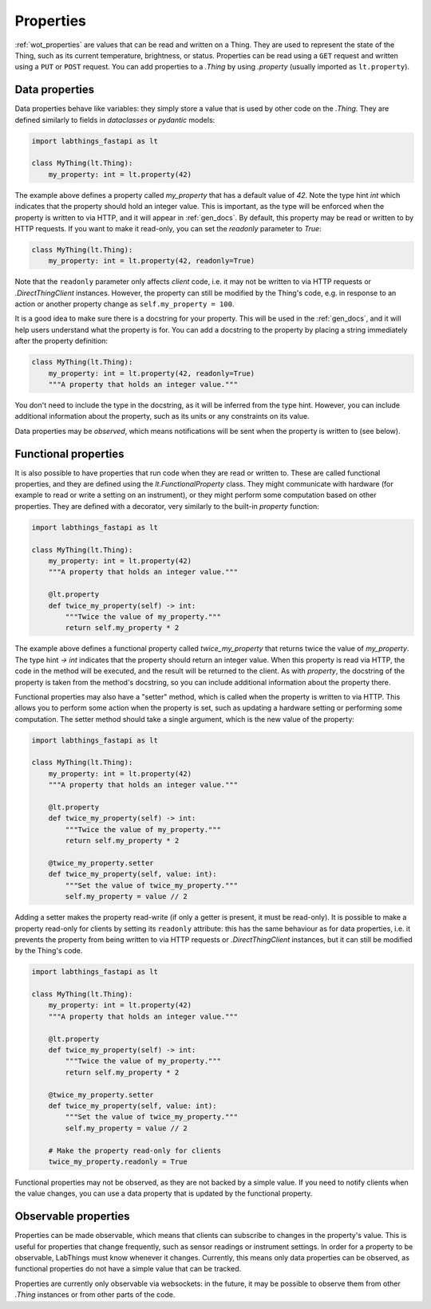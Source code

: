 .. _tutorial_properties:

Properties
=========================

:ref:`wot_properties` are values that can be read and written on a Thing. They are used to represent the state of the Thing, such as its current temperature, brightness, or status. Properties can be read using a ``GET`` request and written using a ``PUT`` or ``POST`` request. You can add properties to a `.Thing` by using `.property` (usually imported as ``lt.property``).

Data properties
-------------------------

Data properties behave like variables: they simply store a value that is used by other code on the `.Thing`. They are defined similarly to fields in `dataclasses` or `pydantic` models:

.. code-block:: python

    import labthings_fastapi as lt

    class MyThing(lt.Thing):
        my_property: int = lt.property(42)

The example above defines a property called `my_property` that has a default value of `42`. Note the type hint `int` which indicates that the property should hold an integer value. This is important, as the type will be enforced when the property is written to via HTTP, and it will appear in :ref:`gen_docs`. By default, this property may be read or written to by HTTP requests. If you want to make it read-only, you can set the `readonly` parameter to `True`:

.. code-block:: python

    class MyThing(lt.Thing):
        my_property: int = lt.property(42, readonly=True)

Note that the ``readonly`` parameter only affects *client* code, i.e. it may not be written to via HTTP requests or `.DirectThingClient` instances. However, the property can still be modified by the Thing's code, e.g. in response to an action or another property change as ``self.my_property = 100``.

It is a good idea to make sure there is a docstring for your property. This will be used in the :ref:`gen_docs`, and it will help users understand what the property is for. You can add a docstring to the property by placing a string immediately after the property definition:

.. code-block:: python

    class MyThing(lt.Thing):
        my_property: int = lt.property(42, readonly=True)
        """A property that holds an integer value."""

You don't need to include the type in the docstring, as it will be inferred from the type hint. However, you can include additional information about the property, such as its units or any constraints on its value.

Data properties may be *observed*, which means notifications will be sent when the property is written to (see below).

Functional properties
-------------------------

It is also possible to have properties that run code when they are read or written to. These are called functional properties, and they are defined using the `lt.FunctionalProperty` class. They might communicate with hardware (for example to read or write a setting on an instrument), or they might perform some computation based on other properties. They are defined with a decorator, very similarly to the  built-in `property` function:

.. code-block:: python

    import labthings_fastapi as lt

    class MyThing(lt.Thing):
        my_property: int = lt.property(42)
        """A property that holds an integer value."""

        @lt.property
        def twice_my_property(self) -> int:
            """Twice the value of my_property."""
            return self.my_property * 2

The example above defines a functional property called `twice_my_property` that returns twice the value of `my_property`. The type hint `-> int` indicates that the property should return an integer value. When this property is read via HTTP, the code in the method will be executed, and the result will be returned to the client. As with `property`, the docstring of the property is taken from the method's docstring, so you can include additional information about the property there.

Functional properties may also have a "setter" method, which is called when the property is written to via HTTP. This allows you to perform some action when the property is set, such as updating a hardware setting or performing some computation. The setter method should take a single argument, which is the new value of the property:

.. code-block:: python

    import labthings_fastapi as lt

    class MyThing(lt.Thing):
        my_property: int = lt.property(42)
        """A property that holds an integer value."""

        @lt.property
        def twice_my_property(self) -> int:
            """Twice the value of my_property."""
            return self.my_property * 2

        @twice_my_property.setter
        def twice_my_property(self, value: int):
            """Set the value of twice_my_property."""
            self.my_property = value // 2

Adding a setter makes the property read-write (if only a getter is present, it must be read-only). It is possible to make a property read-only for clients by setting its ``readonly`` attribute: this has the same behaviour as for data properties, i.e. it prevents the property from being written to via HTTP requests or `.DirectThingClient` instances, but it can still be modified by the Thing's code.

.. code-block:: python

    import labthings_fastapi as lt

    class MyThing(lt.Thing):
        my_property: int = lt.property(42)
        """A property that holds an integer value."""

        @lt.property
        def twice_my_property(self) -> int:
            """Twice the value of my_property."""
            return self.my_property * 2

        @twice_my_property.setter
        def twice_my_property(self, value: int):
            """Set the value of twice_my_property."""
            self.my_property = value // 2

        # Make the property read-only for clients
        twice_my_property.readonly = True

Functional properties may not be observed, as they are not backed by a simple value. If you need to notify clients when the value changes, you can use a data property that is updated by the functional property.

Observable properties
-------------------------

Properties can be made observable, which means that clients can subscribe to changes in the property's value. This is useful for properties that change frequently, such as sensor readings or instrument settings. In order for a property to be observable, LabThings must know whenever it changes. Currently, this means only data properties can be observed, as functional properties do not have a simple value that can be tracked.

Properties are currently only observable via websockets: in the future, it may be possible to observe them from other `.Thing` instances or from other parts of the code.

